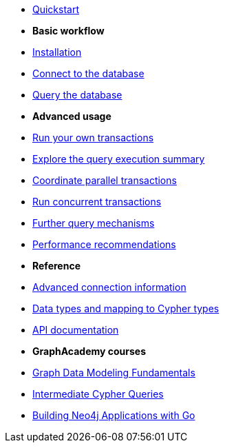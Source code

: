 * xref:index.adoc[Quickstart]

* *Basic workflow*

* xref:install.adoc[Installation]
* xref:connect.adoc[Connect to the database]
* xref:query-simple.adoc[Query the database]

* *Advanced usage*

* xref:transactions.adoc[Run your own transactions]
* xref:result-summary.adoc[Explore the query execution summary]
* xref:bookmarks.adoc[Coordinate parallel transactions]
* xref:concurrency.adoc[Run concurrent transactions]
* xref:query-advanced.adoc[Further query mechanisms]
* xref:performance.adoc[Performance recommendations]

* *Reference*

* xref:connect-advanced.adoc[Advanced connection information]
* xref:data-types.adoc[Data types and mapping to Cypher types]
* link:https://pkg.go.dev/github.com/neo4j/neo4j-go-driver/v5/neo4j[API documentation]

* *GraphAcademy courses*

* link:https://graphacademy.neo4j.com/courses/modeling-fundamentals/?ref=docs-python[Graph Data Modeling Fundamentals]
* link:https://graphacademy.neo4j.com/courses/cypher-intermediate-queries/?ref=docs-python[Intermediate Cypher Queries]
* link:https://graphacademy.neo4j.com/courses/app-go/?ref=docs-go[Building Neo4j Applications with Go]
